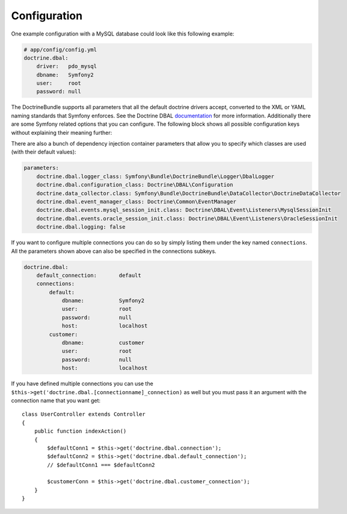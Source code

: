 .. index::
   single: Configuration; Doctrine DBAL
   single: Doctrine; DBAL configuration

Configuration
=============

One example configuration with a MySQL database could look like this following
example:

.. code-block:: yaml

    # app/config/config.yml
    doctrine.dbal:
        driver:   pdo_mysql
        dbname:   Symfony2
        user:     root
        password: null

The DoctrineBundle supports all parameters that all the default doctrine drivers
accept, converted to the XML or YAML naming standards that Symfony enforces.
See the Doctrine DBAL `documentation`_ for more information. Additionally
there are some Symfony related options that you can configure. The following
block shows all possible configuration keys without explaining their meaning
further:

.. configuration-block::

    .. code-block:: yaml

        doctrine.dbal:
            dbname:               database
            host:                 localhost
            port:                 1234
            user:                 user
            password:             secret
            driver:               pdo_mysql
            driver_class:         MyNamespace\MyDriverImpl
            options:
                foo: bar
            path:                 %kernel.data_dir%/data.sqlite
            memory:               true
            unix_socket:          /tmp/mysql.sock
            wrapper_class:        MyDoctrineDbalConnectionWrapper
            charset:              UTF-8
            logging:              %kernel.debug%
            platform_service:     MyOwnDatabasePlatformService

    .. code-block:: xml

        <!-- xmlns:doctrine="http://www.symfony-project.org/schema/dic/doctrine" -->
        <!-- xsi:schemaLocation="http://www.symfony-project.org/schema/dic/doctrine http://www.symfony-project.org/schema/dic/doctrine/doctrine-1.0.xsd"> -->

        <doctrine:dbal
            dbname="database"
            host="localhost"
            port="1234"
            user="user"
            password="secret"
            driver="pdo_mysql"
            driver-class="MyNamespace\MyDriverImpl"
            path="%kernel.data_dir%/data.sqlite"
            memory="true"
            unix-socket="/tmp/mysql.sock"
            wrapper-class="MyDoctrineDbalConnectionWrapper"
            charset="UTF-8"
            logging="%kernel.debug%"
            platform-service="MyOwnDatabasePlatformService"
        />

There are also a bunch of dependency injection container parameters
that allow you to specify which classes are used (with their default values):

.. code-block:: yaml

    parameters:
        doctrine.dbal.logger_class: Symfony\Bundle\DoctrineBundle\Logger\DbalLogger
        doctrine.dbal.configuration_class: Doctrine\DBAL\Configuration
        doctrine.data_collector.class: Symfony\Bundle\DoctrineBundle\DataCollector\DoctrineDataCollector
        doctrine.dbal.event_manager_class: Doctrine\Common\EventManager
        doctrine.dbal.events.mysql_session_init.class: Doctrine\DBAL\Event\Listeners\MysqlSessionInit
        doctrine.dbal.events.oracle_session_init.class: Doctrine\DBAL\Event\Listeners\OracleSessionInit
        doctrine.dbal.logging: false

If you want to configure multiple connections you can do so by simply listing
them under the key named ``connections``. All the parameters shown above
can also be specified in the connections subkeys.

.. code-block:: yaml

    doctrine.dbal:
        default_connection:       default
        connections:
            default:
                dbname:           Symfony2
                user:             root
                password:         null
                host:             localhost
            customer:
                dbname:           customer
                user:             root
                password:         null
                host:             localhost

If you have defined multiple connections you can use the
``$this->get('doctrine.dbal.[connectionname]_connection)``
as well but you must pass it an argument with the
connection name that you want get::

    class UserController extends Controller
    {
        public function indexAction()
        {
            $defaultConn1 = $this->get('doctrine.dbal.connection');
            $defaultConn2 = $this->get('doctrine.dbal.default_connection');
            // $defaultConn1 === $defaultConn2

            $customerConn = $this->get('doctrine.dbal.customer_connection');
        }
    }

.. _documentation: http://www.doctrine-project.org/projects/dbal/2.0/docs/en